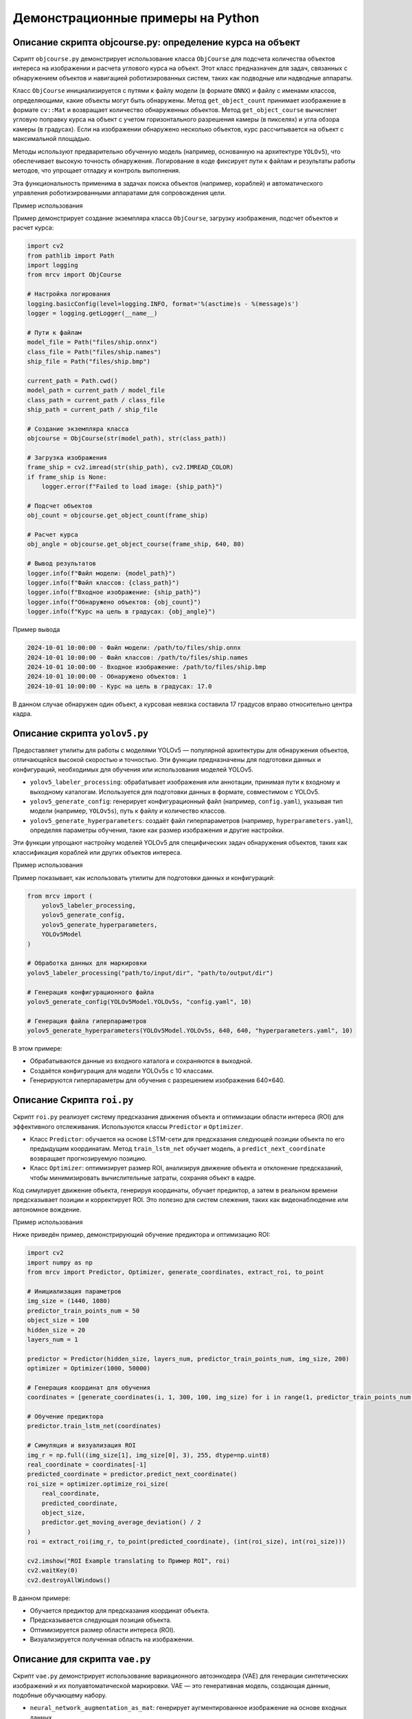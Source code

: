 Демонстрационные примеры на Python
==================================

Описание скрипта objcourse.py: определение курса на объект
~~~~~~~~~~~~~~~~~~~~~~~~~~~~~~~~~~~~~~~~~~~~~~~~~~~~~~~~~~

Скрипт ``objcourse.py`` демонстрирует использование класса ``ObjCourse`` для подсчета количества объектов интереса на изображении и расчета углового курса на объект. Этот класс предназначен для задач, связанных с обнаружением объектов и навигацией роботизированных систем, таких как подводные или надводные аппараты.

Класс ``ObjCourse`` инициализируется с путями к файлу модели (в формате ``ONNX``) и файлу с именами классов, определяющими, какие объекты могут быть обнаружены. Метод ``get_object_count`` принимает изображение в формате ``cv::Mat`` и возвращает количество обнаруженных объектов. Метод ``get_object_course`` вычисляет угловую поправку курса на объект с учетом горизонтального разрешения камеры (в пикселях) и угла обзора камеры (в градусах). Если на изображении обнаружено несколько объектов, курс рассчитывается на объект с максимальной площадью.

Методы используют предварительно обученную модель (например, основанную на архитектуре ``YOLOv5``), что обеспечивает высокую точность обнаружения. Логирование в коде фиксирует пути к файлам и результаты работы методов, что упрощает отладку и контроль выполнения.

Эта функциональность применима в задачах поиска объектов (например, кораблей) и автоматического управления роботизированными аппаратами для сопровождения цели.

Пример использования

Пример демонстрирует создание экземпляра класса ``ObjCourse``, загрузку изображения, подсчет объектов и расчет курса:

.. code-block:: python

    import cv2
    from pathlib import Path
    import logging
    from mrcv import ObjCourse

    # Настройка логирования
    logging.basicConfig(level=logging.INFO, format='%(asctime)s - %(message)s')
    logger = logging.getLogger(__name__)

    # Пути к файлам
    model_file = Path("files/ship.onnx")
    class_file = Path("files/ship.names")
    ship_file = Path("files/ship.bmp")

    current_path = Path.cwd()
    model_path = current_path / model_file
    class_path = current_path / class_file
    ship_path = current_path / ship_file

    # Создание экземпляра класса
    objcourse = ObjCourse(str(model_path), str(class_path))

    # Загрузка изображения
    frame_ship = cv2.imread(str(ship_path), cv2.IMREAD_COLOR)
    if frame_ship is None:
        logger.error(f"Failed to load image: {ship_path}")

    # Подсчет объектов
    obj_count = objcourse.get_object_count(frame_ship)

    # Расчет курса
    obj_angle = objcourse.get_object_course(frame_ship, 640, 80)

    # Вывод результатов
    logger.info(f"Файл модели: {model_path}")
    logger.info(f"Файл классов: {class_path}")
    logger.info(f"Входное изображение: {ship_path}")
    logger.info(f"Обнаружено объектов: {obj_count}")
    logger.info(f"Курс на цель в градусах: {obj_angle}")

Пример вывода

.. code-block:: text

    2024-10-01 10:00:00 - Файл модели: /path/to/files/ship.onnx
    2024-10-01 10:00:00 - Файл классов: /path/to/files/ship.names
    2024-10-01 10:00:00 - Входное изображение: /path/to/files/ship.bmp
    2024-10-01 10:00:00 - Обнаружено объектов: 1
    2024-10-01 10:00:00 - Курс на цель в градусах: 17.0

В данном случае обнаружен один объект, а курсовая невязка составила 17 градусов вправо относительно центра кадра.

Описание скрипта ``yolov5.py``
~~~~~~~~~~~~~~~~~~~~~~~~~~~~~~

Предоставляет утилиты для работы с моделями YOLOv5 — популярной архитектуры для обнаружения объектов, отличающейся высокой скоростью и точностью. Эти функции предназначены для подготовки данных и конфигураций, необходимых для обучения или использования моделей YOLOv5.

- ``yolov5_labeler_processing``: обрабатывает изображения или аннотации, принимая пути к входному и выходному каталогам. Используется для подготовки данных в формате, совместимом с YOLOv5.
- ``yolov5_generate_config``: генерирует конфигурационный файл (например, ``config.yaml``), указывая тип модели (например, ``YOLOv5s``), путь к файлу и количество классов.
- ``yolov5_generate_hyperparameters``: создаёт файл гиперпараметров (например, ``hyperparameters.yaml``), определяя параметры обучения, такие как размер изображения и другие настройки.

Эти функции упрощают настройку моделей YOLOv5 для специфических задач обнаружения объектов, таких как классификация кораблей или других объектов интереса.

Пример использования

Пример показывает, как использовать утилиты для подготовки данных и конфигураций:

.. code-block:: python

    from mrcv import (
        yolov5_labeler_processing, 
        yolov5_generate_config, 
        yolov5_generate_hyperparameters, 
        YOLOv5Model
    )

    # Обработка данных для маркировки
    yolov5_labeler_processing("path/to/input/dir", "path/to/output/dir")

    # Генерация конфигурационного файла
    yolov5_generate_config(YOLOv5Model.YOLOv5s, "config.yaml", 10)

    # Генерация файла гиперпараметров
    yolov5_generate_hyperparameters(YOLOv5Model.YOLOv5s, 640, 640, "hyperparameters.yaml", 10)

В этом примере:

- Обрабатываются данные из входного каталога и сохраняются в выходной.
- Создаётся конфигурация для модели YOLOv5s с 10 классами.
- Генерируются гиперпараметры для обучения с разрешением изображения 640×640.

Описание Скрипта ``roi.py``
~~~~~~~~~~~~~~~~~~~~~~~~~~~

Скрипт ``roi.py`` реализует систему предсказания движения объекта и оптимизации области интереса (ROI) для эффективного отслеживания. Используются классы ``Predictor`` и ``Optimizer``.

- Класс ``Predictor``: обучается на основе LSTM-сети для предсказания следующей позиции объекта по его предыдущим координатам. Метод ``train_lstm_net`` обучает модель, а ``predict_next_coordinate`` возвращает прогнозируемую позицию.
- Класс ``Optimizer``: оптимизирует размер ROI, анализируя движение объекта и отклонение предсказаний, чтобы минимизировать вычислительные затраты, сохраняя объект в кадре.

Код симулирует движение объекта, генерируя координаты, обучает предиктор, а затем в реальном времени предсказывает позиции и корректирует ROI. Это полезно для систем слежения, таких как видеонаблюдение или автономное вождение.


Пример использования


Ниже приведён пример, демонстрирующий обучение предиктора и оптимизацию ROI:

.. code-block:: python

    import cv2
    import numpy as np
    from mrcv import Predictor, Optimizer, generate_coordinates, extract_roi, to_point

    # Инициализация параметров
    img_size = (1440, 1080)
    predictor_train_points_num = 50
    object_size = 100
    hidden_size = 20
    layers_num = 1

    predictor = Predictor(hidden_size, layers_num, predictor_train_points_num, img_size, 200)
    optimizer = Optimizer(1000, 50000)

    # Генерация координат для обучения
    coordinates = [generate_coordinates(i, 1, 300, 100, img_size) for i in range(1, predictor_train_points_num + 1)]

    # Обучение предиктора
    predictor.train_lstm_net(coordinates)

    # Симуляция и визуализация ROI
    img_r = np.full((img_size[1], img_size[0], 3), 255, dtype=np.uint8)
    real_coordinate = coordinates[-1]
    predicted_coordinate = predictor.predict_next_coordinate()
    roi_size = optimizer.optimize_roi_size(
        real_coordinate, 
        predicted_coordinate, 
        object_size, 
        predictor.get_moving_average_deviation() / 2
    )
    roi = extract_roi(img_r, to_point(predicted_coordinate), (int(roi_size), int(roi_size)))

    cv2.imshow("ROI Example translating to Пример ROI", roi)
    cv2.waitKey(0)
    cv2.destroyAllWindows()

В данном примере:

- Обучается предиктор для предсказания координат объекта.
- Предсказывается следующая позиция объекта.
- Оптимизируется размер области интереса (ROI).
- Визуализируется полученная область на изображении.

Описание для скрипта ``vae.py``
~~~~~~~~~~~~~~~~~~~~~~~~~~~~~~~

Скрипт ``vae.py`` демонстрирует использование вариационного автоэнкодера (VAE) для генерации синтетических изображений и их полуавтоматической маркировки. VAE — это генеративная модель, создающая данные, подобные обучающему набору.

- ``neural_network_augmentation_as_mat``: генерирует аугментированное изображение на основе входных данных.
- ``semi_automatic_labeler_image``: использует модель (например, ONNX) для автоматической маркировки сгенерированного изображения.

Этот подход расширяет набор данных для задач машинного обучения, где исходных данных недостаточно, например, для обнаружения кораблей.


Пример использования


Ниже приведён пример генерации и маркировки изображения:

.. code-block:: python

    import os
    import cv2
    from mrcv import neural_network_augmentation_as_mat, semi_automatic_labeler_image

    images_path = "vae/files/images"
    result_path = "vae/files/result"
    model_path = "vae/files/ship.onnx"
    class_path = "vae/files/ship.names"

    height = 640
    width = 640

    # Генерация изображения
    genImage = neural_network_augmentation_as_mat(images_path, height, width, 200, 2, 2, 16, 3E-4)

    # Преобразование и сохранение
    colorGenImage = cv2.cvtColor(genImage, cv2.COLOR_GRAY2BGR)
    output_path = os.path.join(result_path, "generated.jpg")
    cv2.imwrite(output_path, colorGenImage)

    # Маркировка
    semi_automatic_labeler_image(colorGenImage, 640, 640, result_path, model_path, class_path)

В этом примере:

- Генерируется изображение размером 640×640.
- Преобразуется в цветное изображение и сохраняется.
- Выполняется полуавтоматическая маркировка с использованием модели.

Описание для скрипта ``segmentation.py``
~~~~~~~~~~~~~~~~~~~~~~~~~~~~~~~~~~~~~~~~

Скрипт ``segmentation.py`` реализует сегментацию изображений с использованием класса ``Segmentor``. Сегментация разделяет изображение на регионы, выделяя объекты (например, корабли) от фона.

Класс ``Segmentor`` инициализируется с параметрами: количеством классов, размерами изображения, именами классов, архитектурой и путями к весам. Метод ``predict`` выполняет сегментацию для указанного класса (например, ``"ship"``).

Эта функциональность важна для задач локализации объектов и анализа сцены, где требуется пиксельная точность.

Пример использования


Ниже приведён пример сегментации изображения:

.. code-block:: python

    from mrcv import Segmentor
    import cv2

    image_path = "segmentation/file/images/test/43.jpg"
    image = cv2.imread(image_path)
    if image is None:
        print(f"Не удалось загрузить изображение: {image_path}")
        exit(1)

    # Создание и инициализация сегментатора
    segmentor = Segmentor()
    segmentor.initialize(-1, 512, 320, ["background", "ship"], "resnet34", "segmentation/file/weights/resnet34.pt")
    segmentor.load_weight("segmentation/file/weights/segmentor.pt")

    # Выполнение сегментации
    segmentor.predict(image, "ship")

В этом примере:

- Загружается изображение.
- Инициализируется сегментатор с указанными параметрами.
- Выполняется предсказание маски для класса ``"ship"``.

Описание для скрипта ``clustering.py``
~~~~~~~~~~~~~~~~~~~~~~~~~~~~~~~~~~~~~~

Скрипт ``clustering.py`` демонстрирует использование класса ``DenseStereo`` для выполнения кластеризации данных, загруженных из файла. Кластеризация — это процесс группировки данных по сходству, что полезно для анализа больших наборов данных, например, в задачах обработки изображений или анализа сцен.

Класс ``DenseStereo`` инициализируется, после чего данные загружаются из указанного файла с помощью метода ``load_data_from_file``. Затем метод ``make_clustering`` выполняет кластеризацию загруженных данных.

Эта функциональность применима в задачах анализа стереоизображений, таких как группировка пикселей по диспаратности или другим характеристикам.

Пример использования


Ниже приведён пример загрузки данных и выполнения кластеризации:

.. code-block:: python

    from mrcv import DenseStereo
    import logging

    data_path = "files/claster.dat"

    def main():
        """
        Основная функция для выполнения кластеризации.
        """
        dense_stereo = DenseStereo()  # Замените на актуальную инициализацию
        dense_stereo.load_data_from_file(data_path)
        dense_stereo.make_clustering()

    if __name__ == '__main__':
        from multiprocessing import freeze_support
        freeze_support()  # Для поддержки замороженных исполняемых файлов
        main()

В этом примере создаётся экземпляр класса ``DenseStereo``, данные загружаются из файла ``files/claster.dat``, и выполняется кластеризация с использованием метода ``make_clustering``.

Описание для скрипта ``disparity.py``
~~~~~~~~~~~~~~~~~~~~~~~~~~~~~~~~~~~~~

Скрипт ``disparity.py`` демонстрирует построение карты диспаратности для стереопары изображений с использованием функции ``disparity_map``.  
Карта диспаратности — это изображение, в котором каждый пиксель отражает разницу в положении соответствующего пикселя между левым и правым стереоизображениями, что позволяет оценить глубину сцены.

Функция ``disparity_map`` принимает левое и правое стереоизображения, параметры алгоритма (например, минимальную и максимальную диспаратность, размер блока), тип диспаратности и цветовую карту для визуализации. В примере используется тип ``DisparityType.ALL`` для генерации всех доступных типов карт диспаратности.

Эта функциональность полезна в задачах стереозрения, таких как реконструкция 3D-сцен или оценка глубины.

Пример использования


Ниже пример загрузки стереопары, вычисления карты диспаратности и её отображения:

.. code-block:: python

    import cv2
    import os
    import numpy as np
    from enum import Enum
    from mrcv import disparity_map

    # Определение перечисления для типов диспаратности
    class DisparityType(Enum):
        BASIC_DISPARITY = 0
        BASIC_HEATMAP = 1
        FILTERED_DISPARITY = 2
        FILTERED_HEATMAP = 3
        ALL = 4

    # Пути к изображениям
    file_image_left = os.path.join("files", "example_left.jpg")
    file_image_right = os.path.join("files", "example_right.jpg")

    current_path = os.getcwd()
    path_image_left = os.path.join(current_path, file_image_left)
    path_image_right = os.path.join(current_path, file_image_right)

    # Загрузка изображений
    image_left = cv2.imread(path_image_left, cv2.IMREAD_COLOR)
    image_right = cv2.imread(path_image_right, cv2.IMREAD_COLOR)

    # Параметры функции
    min_disparity = 16
    num_disparities = 16 * 10
    block_size = 15
    lambda_val = 5000.0
    sigma = 3
    color_map = cv2.COLORMAP_TURBO
    disparity_type = DisparityType.ALL

    # Проверка загрузки изображений
    if image_left is None or image_right is None:
        print("Ошибка: Не удалось загрузить одно или оба изображения")
        exit(1)

    # Создание пустого массива для результата
    disparity_map_output = np.zeros_like(image_left)

    # Построение карты диспаратности
    disparity_map(disparity_map_output, image_left, image_right, min_disparity, num_disparities,
                  block_size, lambda_val, sigma, disparity_type, color_map, True, True)

    # Отображение результата
    cv2.namedWindow("MRCV Disparity Map translating to Карта диспаратности MRCV", cv2.WINDOW_AUTOSIZE)
    cv2.imshow("MRCV Disparity Map translating to Карта диспаратности MRCV", disparity_map_output)

    cv2.waitKey(0)
    cv2.destroyAllWindows()

В этом примере загружаются левое и правое стереоизображения, вычисляется карта диспаратности с заданными параметрами, и результат отображается.

Описание для скрипта ``3dscene.py``
~~~~~~~~~~~~~~~~~~~~~~~~~~~~~~~~~~~

Скрипт ``3dscene.py`` демонстрирует использование функции ``find_3d_points_in_objects_segments`` для определения 3D-точек в сегментах объектов на стереопаре изображений. Эта функция выполняет реконструкцию 3D-координат точек, принадлежащих объектам интереса, что полезно для задач 3D-реконструкции и анализа сцен.

Пример загружает стереопару изображений и параметры камеры, обрабатывает их для получения 3D-точек и выводит результаты, включая изображение с центрами 3D-сегментов, проекцию 3D-сцены и маски объектов.

Эта функциональность применима в задачах автономной навигации, робототехники и компьютерного зрения.

Пример использования

Пример демонстрирует загрузку данных, обработку и отображение результатов:

.. code-block:: python

    import cv2
    from mrcv import read_camera_stereo_parameters_from_file, \
        write_log, \
        METOD_DISPARITY, \
        find_3d_points_in_objects_segments, \
        show_image, \
        save_in_file_3d_points_in_objects_segments, \
        show_disparity_map, \
        converting_undistort_rectify, \
        making_stereo_pair

    def main():
        write_log("=== НОВЫЙ ЗАПУСК ===")

        # Загрузка изображений
        input_image_camera01 = cv2.imread("./files/L1000.bmp")
        input_image_camera02 = cv2.imread("./files/R1000.bmp")
        if input_image_camera01 is None or input_image_camera02 is None:
            write_log("Не удалось загрузить изображения", "ERROR")
            return
        write_log("1. Загрузка изображений из файла (успешно)")

        # Загрузка параметров камеры
        camera_parameters, state = read_camera_stereo_parameters_from_file(
            "./files/(66a)_(960p)_NewCamStereoModule_Air.xml")
        if state == 0:
            write_log("2. Загрузка параметров стереокамеры из файла (успешно)")

        # Инициализация параметров
        settings_metod_disparity = {'metodDisparity': METOD_DISPARITY.MODE_SGBM}
        limit_out_points = 8000
        limits_outlier_area = [-4.0e3, -4.0e3, 450, 4.0e3, 4.0e3, 3.0e3]
        file_path_model_yolo_neural_net = "./files/NeuralNet/yolov5n-seg.onnx"
        file_path_classes = "./files/NeuralNet/yolov5.names"
        parameters_3d_scene = {
            'angX': 25, 'angY': 45, 'angZ': 35,
            'tX': -200, 'tY': 200, 'tZ': -600,
            'dZ': -1000, 'scale': 1.0
        }

        # Обработка изображений
        output_image, output_image_3d_scene, points_3d, reply_masks, disparity_map, state = find_3d_points_in_objects_segments(
            input_image_camera01, input_image_camera02, camera_parameters,
            settings_metod_disparity, limit_out_points, limits_outlier_area,
            file_path_model_yolo_neural_net, file_path_classes, parameters_3d_scene
        )

        # Отображение результатов
        foto_experimental_stand = cv2.imread("./files/experimantalStand.jpg")
        show_image(foto_experimental_stand, "fotoExperimantalStand translating to Фото экспериментального стенда")

        output_stereo_pair, state = making_stereo_pair(input_image_camera01, input_image_camera02)
        if state == 0:
            show_image(output_stereo_pair, "SourceStereoImage translating to Исходное стереоизображение")
            write_log("4.2 Отображение исходного изображения (успешно)")

        input_image_camera01_remap, _ = converting_undistort_rectify(
            input_image_camera01, camera_parameters['map11'], camera_parameters['map12'])
        input_image_camera02_remap, _ = converting_undistort_rectify(
            input_image_camera02, camera_parameters['map21'], camera_parameters['map22'])
        output_stereo_pair_remap, state = making_stereo_pair(input_image_camera01_remap, input_image_camera02_remap)
        show_image(output_stereo_pair_remap, "outputStereoPairRemap translating to Исправленная стереопара")

        show_disparity_map(disparity_map, "disparityMap translating to Карта диспаратности")

        for qs, mask in enumerate(reply_masks):
            show_image(mask, f"replyMasks {qs} translating to Маски ответа {qs}", 0.5)
        write_log("4.5 Отображение бинарных изображений сегментов (успешно)")

        path_to_file = "./files/3DPointsInObjectsSegments.txt"
        state = save_in_file_3d_points_in_objects_segments(points_3d, path_to_file)
        if state == 0:
            write_log("4.6 Сохранение 3D-точек в текстовый файл (успешно)")

        show_image(output_image, "outputImage translating to Выходное изображение", 1.0)
        show_image(output_image_3d_scene, "outputImage3dSceene translating to Проекция 3D-сцены", 1.0)

        cv2.waitKey(0)
        cv2.destroyAllWindows()

    if __name__ == "__main__":
        main()

Описание
В этом примере загружаются стереопара изображений и параметры камеры, выполняется обработка для получения 3D-точек, и результаты визуализируются с использованием различных функций отображения.

Описание для скрипта ``imgpreprocessing.py``
~~~~~~~~~~~~~~~~~~~~~~~~~~~~~~~~~~~~~~~~~~~~

Скрипт ``imgpreprocessing.py`` демонстрирует использование класса ``MRCV`` для предварительной обработки изображений с применением различных методов, таких как фильтрация шума, балансировка контраста и повышение резкости. Предобработка изображений — важный этап в задачах компьютерного зрения для улучшения качества изображений перед анализом.

Пример загружает изображение, определяет список методов предобработки и применяет их с помощью метода ``preprocessingImage``. Результат сохраняется в файл и отображается.

Эта функциональность полезна для подготовки изображений к последующему анализу, например, для обнаружения объектов или сегментации.

Пример использования

Пример показывает загрузку изображения, применение предобработки и сохранение результата:

.. code-block:: python

    import cv2
    import numpy as np
    import os
    from mrcv import MRCV, METOD_IMAGE_PERPROCESSIN, LOGTYPE

    # Создание выходной директории
    os.makedirs("./files/outImages", exist_ok=True)

    # Логирование уже настроено в mrcv.py
    MRCV.writeLog(" ")
    MRCV.writeLog(" === НОВЫЙ ЗАПУСК === ")

    # Загрузка изображения
    imageInputFilePath = "./files/img02.jfif"
    imageIn = cv2.imread(imageInputFilePath, cv2.IMREAD_COLOR)
    imageOut = imageIn.copy() if imageIn is not None else None

    if imageIn is not None:
        MRCV.writeLog(f"    загружено изображение: {imageInputFilePath} :: "
                      f"{imageIn.shape[1]}x{imageIn.shape[0]}x{imageIn.shape[2]}")
    else:
        MRCV.writeLog(f"    не удалось загрузить изображение: {imageInputFilePath}", LOGTYPE.ERROR)
        exit(1)

    # Определение методов предобработки
    methodImagePreProcessingBrightnessContrast = [
        METOD_IMAGE_PERPROCESSIN.NOISE_FILTERING_01_MEDIAN_FILTER,
        METOD_IMAGE_PERPROCESSIN.BALANCE_CONTRAST_10_LAB_CLAHE,
        METOD_IMAGE_PERPROCESSIN.SHARPENING_02,
        METOD_IMAGE_PERPROCESSIN.BRIGHTNESS_LEVEL_DOWN,
        METOD_IMAGE_PERPROCESSIN.NONE,
    ]

    # Предобработка изображения
    state, imageOut = MRCV.preprocessingImage(
        imageOut, methodImagePreProcessingBrightnessContrast, "./files/camera-parameters.xml")
    if state == 0:
        MRCV.writeLog(" Предобработка изображения завершена (успешно)")
    else:
        MRCV.writeLog(f" preprocessingImage, state = {state}", LOGTYPE.ERROR)

    # Сохранение выходного изображения
    imageOutputFilePath = "./files/outImages/test.png"
    cv2.imwrite(imageOutputFilePath, imageOut)
    MRCV.writeLog(f"\t результат предобработки сохранён: {imageOutputFilePath}")

    # Отображение изображений
    CoefShowWindow = 0.5
    imageIn = cv2.resize(imageIn, None, fx=CoefShowWindow, fy=CoefShowWindow, interpolation=cv2.INTER_LINEAR)
    imageOut = cv2.resize(imageOut, None, fx=CoefShowWindow, fy=CoefShowWindow, interpolation=cv2.INTER_LINEAR)

    cv2.namedWindow("imageIn translating to Входное изображение", cv2.WINDOW_AUTOSIZE)
    cv2.imshow("imageIn translating to Входное изображение", imageIn)
    cv2.namedWindow("imageOut translating to Выходное изображение", cv2.WINDOW_AUTOSIZE)
    cv2.imshow("imageOut translating to Выходное изображение", imageOut)
    cv2.waitKey(0)
    cv2.destroyAllWindows()

Описание
В этом примере загружается изображение, выполняется предобработка с использованием указанных методов, а результат сохраняется и отображается.

Описание для скрипта ``comparing.py``
~~~~~~~~~~~~~~~~~~~~~~~~~~~~~~~~~~~~~

Скрипт ``comparing.py`` демонстрирует использование функции ``compare_images`` для сравнения двух изображений и вычисления их сходства. Эта функция полезна для задач, таких как обнаружение дубликатов изображений, контроль качества или анализ изменений.

Функция ``compare_images`` принимает два изображения и возвращает показатель сходства, указывающий, насколько они похожи.

Пример использования


Пример показывает загрузку двух изображений и вычисление их сходства:

.. code-block:: python

    import os
    import cv2
    from mrcv import compare_images

    # Путь к папке с изображениями
    image_dir = "files"
    current_path = os.getcwd()
    image_path = os.path.join(current_path, image_dir)

    # Загрузка изображений
    img1 = cv2.imread(os.path.join(image_path, "1.png"))
    img2 = cv2.imread(os.path.join(image_path, "2.png"))

    # Проверка, что изображения загружены
    if img1 is None or img2 is None:
        print("Ошибка: Не удалось загрузить одно или оба изображения.")

    # Сравнение изображений
    similarity = compare_images(img1, img2, True)
    print(f"Сходство: {similarity}")

Описание

В этом примере загружаются два изображения, и их сходство вычисляется и выводится с использованием функции ``compare_images``.

Описание для скрипта ``detectorautotrain.py``
~~~~~~~~~~~~~~~~~~~~~~~~~~~~~~~~~~~~~~~~~~~~~

Скрипт ``detectorautotrain.py`` демонстрирует использование класса ``Detector`` для автоматического обучения детектора объектов. Этот класс позволяет инициализировать детектор с определёнными параметрами и запускать процесс обучения на предоставленном наборе данных.

Метод ``auto_train`` принимает путь к набору данных, расширение файлов изображений, списки эпох, размеров пакета и скоростей обучения, а также пути к предварительно обученной модели и месту сохранения обученной модели. Это автоматизирует обучение с различными гиперпараметрами.

Данная функциональность полезна для задач обнаружения объектов, таких как идентификация кораблей или других объектов интереса.

Пример использования


Пример показывает инициализацию детектора и запуск автоматического обучения:

.. code-block:: python

    from mrcv import Detector

    voc_classes_path = "files/onwater/voc_classes.txt"
    dataset_path = "files/onwater/"
    pretrained_model_path = "files/onwater_autodetector.pt"
    model_save_path = "files/yolo4_tiny.pt"

    detector = Detector()
    detector.initialize(416, 416, voc_classes_path)
    detector.auto_train(
        dataset_path,
        ".jpg",
        epochs_list=[10, 15, 30],
        batch_sizes=[4, 8],
        learning_rates=[0.001, 1e-4],
        pretrained_path=pretrained_model_path,
        save_path=model_save_path
    )

Описание

В этом примере создаётся экземпляр класса ``Detector``, инициализируется с параметрами, и запускается автоматическое обучение на наборе данных с различными гиперпараметрами.

Описание для скрипта ``augmentation.py``
~~~~~~~~~~~~~~~~~~~~~~~~~~~~~~~~~~~~~~~~

Скрипт ``augmentation.py`` демонстрирует использование функций ``augmentation`` и ``batch_augmentation`` для применения различных методов аугментации к изображениям. 

Аугментация изображений — это метод увеличения размера набора данных путём создания изменённых копий изображений, что улучшает обобщающую способность моделей машинного обучения.

Функция ``augmentation`` принимает список изображений и методы аугментации, возвращая аугментированные изображения. Функция ``batch_augmentation`` выполняет аугментацию в пакетном режиме с конфигурацией, указывающей, сохранять ли оригиналы, общее количество выходных изображений и веса для различных методов.

Данная функциональность полезна для подготовки данных в задачах компьютерного зрения, таких как обучение детекторов объектов.

Пример использования


Пример показывает применение аугментации к изображениям:

.. code-block:: python

    import os
    import cv2
    from mrcv import AugmentationMethod, BatchAugmentationConfig, augmentation, batch_augmentation

    input_images = []
    for i in range(10):
        img_path = os.path.join("files", f"img{i}.jpg")
        img = cv2.imread(img_path, cv2.IMREAD_COLOR)
        if img is None:
            print(f"Ошибка: Не удалось загрузить изображение по пути {img_path}")
        input_images.append(img)

    # Создание копии входных изображений
    input_images_copy = [img.copy() for img in input_images]

    # Определение методов аугментации
    augmentation_methods = [
        AugmentationMethod.ROTATE_IMAGE_90,
        AugmentationMethod.FLIP_HORIZONTAL,
        AugmentationMethod.FLIP_VERTICAL,
        AugmentationMethod.ROTATE_IMAGE_45,
        AugmentationMethod.ROTATE_IMAGE_315,
        AugmentationMethod.ROTATE_IMAGE_270,
        AugmentationMethod.FLIP_HORIZONTAL_AND_VERTICAL,
    ]

    # Выполнение аугментации
    state, output_images = augmentation(input_images, augmentation_methods)
    if state != 0:
        print(f"Ошибка: Аугментация завершилась с кодом {state}")

    # Конфигурация пакетной аугментации
    config = BatchAugmentationConfig()
    config.keep_original = True
    config.total_output_count = 100
    config.random_seed = 42
    config.method_weights = {
        AugmentationMethod.FLIP_HORIZONTAL: 0.2,
        AugmentationMethod.ROTATE_IMAGE_90: 0.2,
        AugmentationMethod.BRIGHTNESS_CONTRAST_ADJUST: 0.3,
        AugmentationMethod.PERSPECTIVE_WARP: 0.2,
        AugmentationMethod.COLOR_JITTER: 0.1,
    }

    # Выполнение пакетной аугментации
    state, batch_output = batch_augmentation(
        input_images_copy,
        config,
        os.path.join("files", "batch_output")
    )
    if state != 0:
        print(f"Ошибка: Пакетная аугментация завершилась с кодом: {state}")

Описание

В этом примере загружаются изображения, применяются различные методы аугментации, и выполняется пакетная аугментация с заданной конфигурацией.

Описание для скрипта ``morphologyimage.py``
~~~~~~~~~~~~~~~~~~~~~~~~~~~~~~~~~~~~~~~~~~~

Скрипт ``morphologyimage.py`` демонстрирует использование функции ``morphology_image`` для применения морфологических операций к изображению.

Морфологические операции, такие как открытие, закрытие, эрозия и дилатация, используются для обработки бинарных или полутоновых изображений, помогая в сегментации, удалении шума и выделении структур.

Функция ``morphology_image`` принимает изображение, путь для сохранения результата, тип морфологической операции и размер ядра. В примере используется операция ``METOD_MORF.OPEN`` для удаления мелких объектов и шума.

Данная функциональность полезна для предобработки изображений перед анализом, например, для выделения объектов интереса.

Пример использования


Пример показывает применение морфологической операции к изображению:

.. code-block:: python

    import cv2
    from mrcv import morphology_image, METOD_MORF
    from pathlib import Path

    image_file = Path("files")
    current_path = Path.cwd()
    image_path = current_path / image_file
    input_image = str(image_path / "opening.png")
    output_image = str(image_path / "out.png")

    morph_size = 1

    # Чтение изображения в градациях серого
    image = cv2.imread(input_image, cv2.IMREAD_GRAYSCALE)

    # Проверка успешности загрузки изображения
    if image is None:
        print("Не удалось открыть или найти изображение")
    else:
        result = morphology_image(image, output_image, METOD_MORF.OPEN, morph_size)

Описание

В этом примере загружается полутоновое изображение, применяется морфологическая операция открытия с размером ядра 1, и результат сохраняется.
